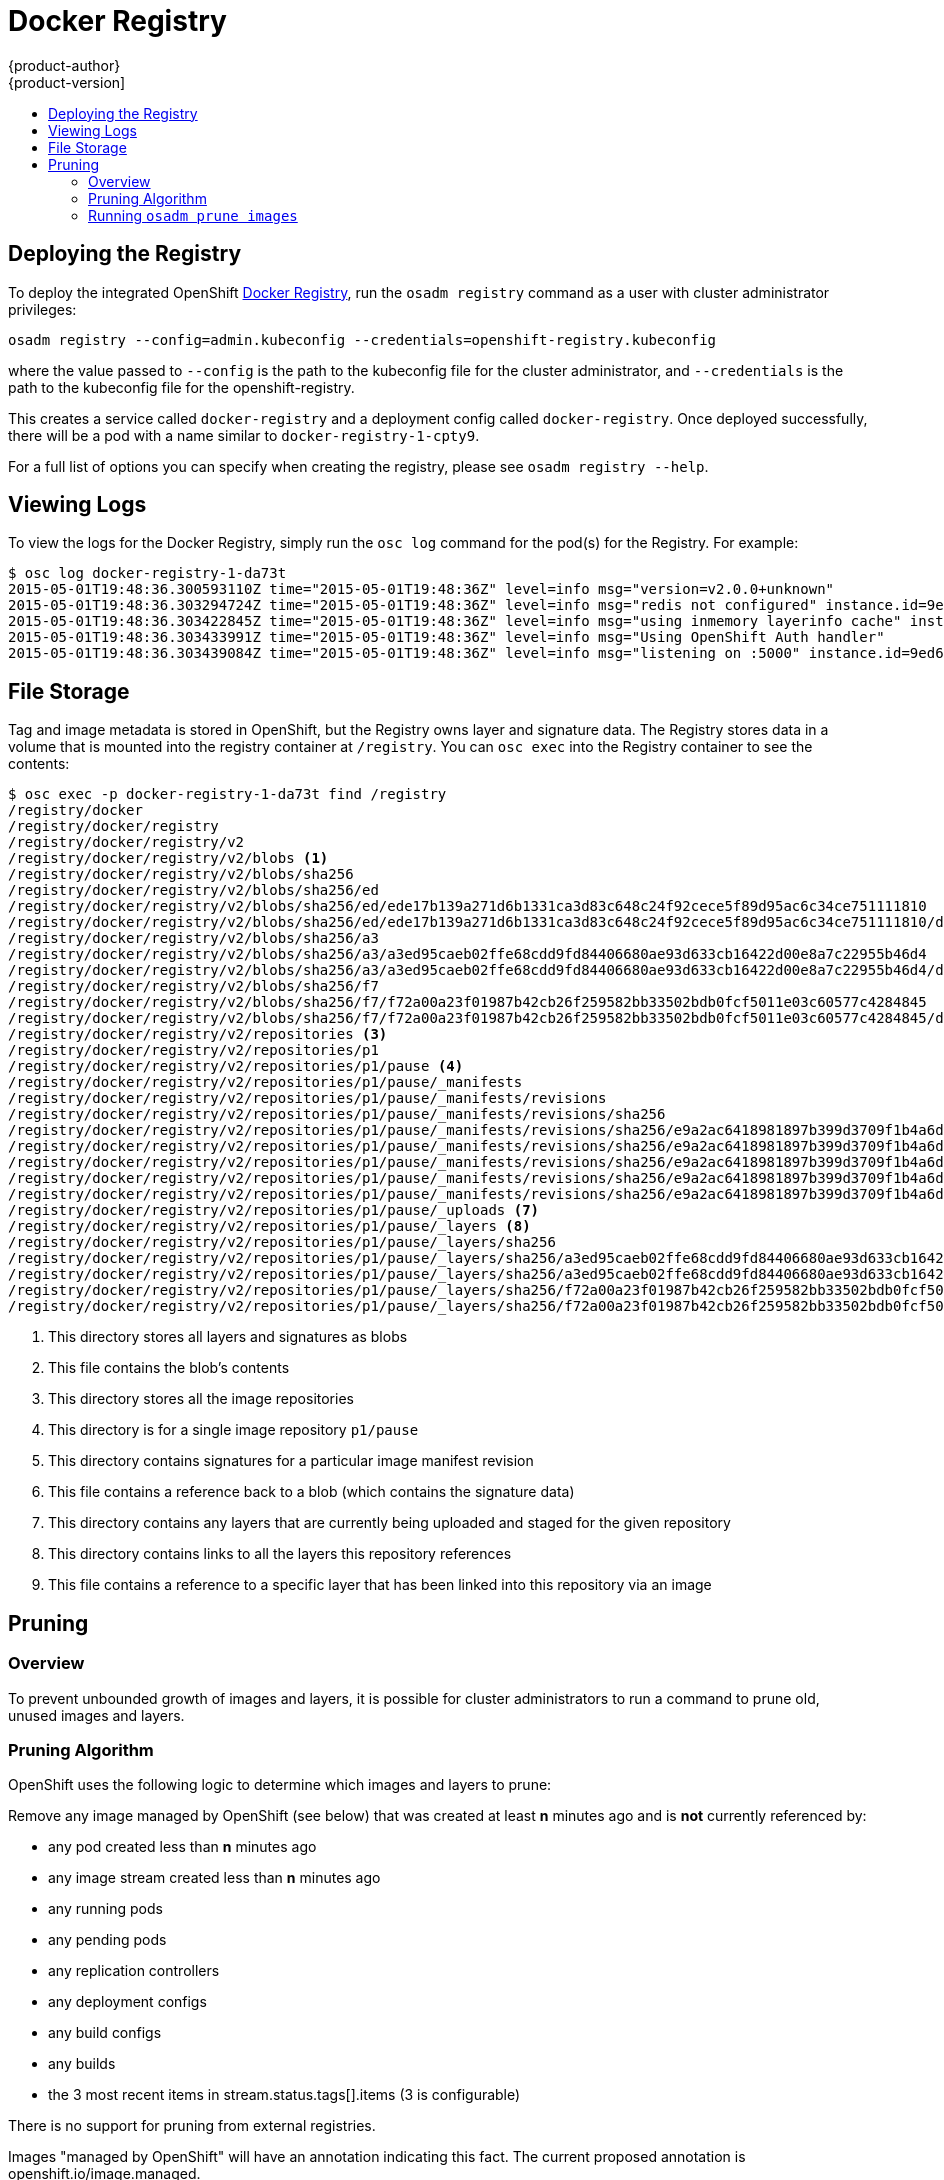 = Docker Registry
{product-author}
{product-version]
:data-uri:
:icons:
:experimental:
:toc: macro
:toc-title:

toc::[]

== Deploying the Registry

To deploy the integrated OpenShift
link:../architecture/infrastructure_components/image_registry.html[Docker
Registry], run the `osadm registry` command as a user with cluster
administrator privileges:

----
osadm registry --config=admin.kubeconfig --credentials=openshift-registry.kubeconfig
----

where the value passed to `--config` is the path to the kubeconfig file for the
cluster administrator, and `--credentials` is the path to the kubeconfig file
for the openshift-registry.

This creates a service called `docker-registry` and a deployment config called
`docker-registry`. Once deployed successfully, there will be a pod with a name
similar to `docker-registry-1-cpty9`.

For a full list of options you can specify when creating the registry, please
see `osadm registry --help`.

== Viewing Logs

To view the logs for the Docker Registry, simply run the `osc log` command for
the pod(s) for the Registry. For example:

[options="nowrap"]
----
$ osc log docker-registry-1-da73t
2015-05-01T19:48:36.300593110Z time="2015-05-01T19:48:36Z" level=info msg="version=v2.0.0+unknown"
2015-05-01T19:48:36.303294724Z time="2015-05-01T19:48:36Z" level=info msg="redis not configured" instance.id=9ed6c43d-23ee-453f-9a4b-031fea646002
2015-05-01T19:48:36.303422845Z time="2015-05-01T19:48:36Z" level=info msg="using inmemory layerinfo cache" instance.id=9ed6c43d-23ee-453f-9a4b-031fea646002
2015-05-01T19:48:36.303433991Z time="2015-05-01T19:48:36Z" level=info msg="Using OpenShift Auth handler"
2015-05-01T19:48:36.303439084Z time="2015-05-01T19:48:36Z" level=info msg="listening on :5000" instance.id=9ed6c43d-23ee-453f-9a4b-031fea646002
----

== File Storage

Tag and image metadata is stored in OpenShift, but the Registry owns layer and signature data. The Registry stores data in a volume that is mounted into the registry container at `/registry`. You can `osc exec` into the Registry container to see the contents:

[options="nowrap"]
----
$ osc exec -p docker-registry-1-da73t find /registry
/registry/docker
/registry/docker/registry
/registry/docker/registry/v2
/registry/docker/registry/v2/blobs <1>
/registry/docker/registry/v2/blobs/sha256
/registry/docker/registry/v2/blobs/sha256/ed
/registry/docker/registry/v2/blobs/sha256/ed/ede17b139a271d6b1331ca3d83c648c24f92cece5f89d95ac6c34ce751111810
/registry/docker/registry/v2/blobs/sha256/ed/ede17b139a271d6b1331ca3d83c648c24f92cece5f89d95ac6c34ce751111810/data <2>
/registry/docker/registry/v2/blobs/sha256/a3
/registry/docker/registry/v2/blobs/sha256/a3/a3ed95caeb02ffe68cdd9fd84406680ae93d633cb16422d00e8a7c22955b46d4
/registry/docker/registry/v2/blobs/sha256/a3/a3ed95caeb02ffe68cdd9fd84406680ae93d633cb16422d00e8a7c22955b46d4/data
/registry/docker/registry/v2/blobs/sha256/f7
/registry/docker/registry/v2/blobs/sha256/f7/f72a00a23f01987b42cb26f259582bb33502bdb0fcf5011e03c60577c4284845
/registry/docker/registry/v2/blobs/sha256/f7/f72a00a23f01987b42cb26f259582bb33502bdb0fcf5011e03c60577c4284845/data
/registry/docker/registry/v2/repositories <3>
/registry/docker/registry/v2/repositories/p1
/registry/docker/registry/v2/repositories/p1/pause <4>
/registry/docker/registry/v2/repositories/p1/pause/_manifests
/registry/docker/registry/v2/repositories/p1/pause/_manifests/revisions
/registry/docker/registry/v2/repositories/p1/pause/_manifests/revisions/sha256
/registry/docker/registry/v2/repositories/p1/pause/_manifests/revisions/sha256/e9a2ac6418981897b399d3709f1b4a6d2723cd38a4909215ce2752a5c068b1cf
/registry/docker/registry/v2/repositories/p1/pause/_manifests/revisions/sha256/e9a2ac6418981897b399d3709f1b4a6d2723cd38a4909215ce2752a5c068b1cf/signatures <5>
/registry/docker/registry/v2/repositories/p1/pause/_manifests/revisions/sha256/e9a2ac6418981897b399d3709f1b4a6d2723cd38a4909215ce2752a5c068b1cf/signatures/sha256
/registry/docker/registry/v2/repositories/p1/pause/_manifests/revisions/sha256/e9a2ac6418981897b399d3709f1b4a6d2723cd38a4909215ce2752a5c068b1cf/signatures/sha256/ede17b139a271d6b1331ca3d83c648c24f92cece5f89d95ac6c34ce751111810
/registry/docker/registry/v2/repositories/p1/pause/_manifests/revisions/sha256/e9a2ac6418981897b399d3709f1b4a6d2723cd38a4909215ce2752a5c068b1cf/signatures/sha256/ede17b139a271d6b1331ca3d83c648c24f92cece5f89d95ac6c34ce751111810/link <6>
/registry/docker/registry/v2/repositories/p1/pause/_uploads <7>
/registry/docker/registry/v2/repositories/p1/pause/_layers <8>
/registry/docker/registry/v2/repositories/p1/pause/_layers/sha256
/registry/docker/registry/v2/repositories/p1/pause/_layers/sha256/a3ed95caeb02ffe68cdd9fd84406680ae93d633cb16422d00e8a7c22955b46d4
/registry/docker/registry/v2/repositories/p1/pause/_layers/sha256/a3ed95caeb02ffe68cdd9fd84406680ae93d633cb16422d00e8a7c22955b46d4/link <9>
/registry/docker/registry/v2/repositories/p1/pause/_layers/sha256/f72a00a23f01987b42cb26f259582bb33502bdb0fcf5011e03c60577c4284845
/registry/docker/registry/v2/repositories/p1/pause/_layers/sha256/f72a00a23f01987b42cb26f259582bb33502bdb0fcf5011e03c60577c4284845/link
----
<1> This directory stores all layers and signatures as blobs
<2> This file contains the blob's contents
<3> This directory stores all the image repositories
<4> This directory is for a single image repository `p1/pause`
<5> This directory contains signatures for a particular image manifest revision
<6> This file contains a reference back to a blob (which contains the signature data)
<7> This directory contains any layers that are currently being uploaded and staged for the given repository
<8> This directory contains links to all the layers this repository references
<9> This file contains a reference to a specific layer that has been linked into this repository via an image

== Pruning

=== Overview

To prevent unbounded growth of images and layers, it is possible for cluster administrators to run a command to prune old, unused images and layers. 

=== Pruning Algorithm

OpenShift uses the following logic to determine which images and layers to prune:

Remove any image managed by OpenShift (see below) that was created at least *n* minutes ago and is *not* currently referenced by:

- any pod created less than *n* minutes ago
- any image stream created less than *n* minutes ago
- any running pods
- any pending pods
- any replication controllers
- any deployment configs
- any build configs
- any builds
- the 3 most recent items in stream.status.tags[].items (3 is configurable)

There is no support for pruning from external registries.

Images "managed by OpenShift" will have an annotation indicating this fact. The current proposed annotation is openshift.io/image.managed.

The minimum age criterion defaults to 60 minutes.

When an image is pruned, all references to the image are removed from all ImageStreams having a reference to the image in `status.tags`.

Image layers that are no longer referenced by any images are removed as well.

=== Running `osadm prune images`

The command to prune images and layers is `osadm prune images`. It supports the following options:

- `--dry-run` - displays what images and layers would be pruned, but does not perform any real deletions. Defaults to `true`.
- `--keep-younger-than` - only prune if the image is older than this value, and if the pods and/or image streams that reference the image are older than this value. Defaults to 60 minutes.
- `--keep-tag-revisions` - only prune image revisions for a tag in an image stream's `status.tags` older than this value. Defaults to 3.

The following is sample output from a dry run:

[options="nowrap"]
----
$ osadm prune images --keep-younger-than=0 --keep-tag-revisions=1
Dry run enabled - no modifications will be made.
IMAGE                                                                     STREAMS
sha256:7ab8b840c684ff3036153347c8928850a133e8fba36daff67553853250f0b5aa   172.30.124.220:5000/p1/repo
sha256:8181e2fe407786d79dbcecc6205e539b23cb4dbeee48ef79e7667fc48f6c0da8   172.30.124.220:5000/p1/repo
sha256:2a23922f096426dbf2a8b9ccec23b98c3173342528c2d31c167048c7c6d83cda   172.30.124.220:5000/p1/repo
sha256:f4f429c2b6287c3118f692a92360d374d7f58eee9e9855956b232ad31adec25a   172.30.124.220:5000/p1/repo
sha256:aff86cf767521722db97fa596eb418eb97e2be80d5f383cc560eb926343456af   172.30.124.220:5000/p1/repo

REGISTRY              STREAM    LAYER
172.30.124.220:5000   p1/repo   sha256:6c030f3a3f47c5229fbed8d26b5615996632025995d58136670a8b240b315c87
172.30.124.220:5000   p1/repo   sha256:bccc832946aae1415db629c3b0f2372f6f97d2bff7e6fe09eb1e24b12f4f561d
172.30.124.220:5000   p1/repo   sha256:1db09adb5ddd7f1a07b6d585a7db747a51c7bd17418d47e91f901bdf420abd66
172.30.124.220:5000   p1/repo   sha256:c84e500f32d09b240d9a4307fe87a4c710c91616b7f68f7803356e605e9e463e
172.30.124.220:5000   p1/repo   sha256:63af9045004f86c9e5f9f6ad3c03138b8e6c0c0ed4f49b7f191308c7560ae09e
----

